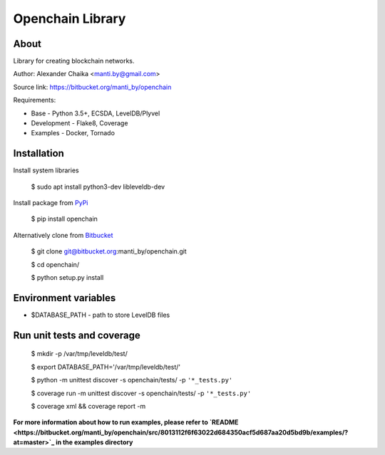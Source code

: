 Openchain Library
=================

About
-----

Library for creating blockchain networks.

.. image:: https://circleci.com/bb/manti_by/openchain/tree/master.svg?style=shield&circle-token=7f803605b49718f938b3c300f707ba4fc188cb1e
    :target: https://circleci.com/bb/manti_by/openchain/tree/master

.. image:: https://codecov.io/bb/manti_by/openchain/branch/master/graph/badge.svg
  :target: https://codecov.io/bb/manti_by/openchain

.. image:: https://img.shields.io/badge/license-BSD-blue.svg
    :target: https://bitbucket.org/manti_by/openchain/raw/a482d552071732134966ae28262d1eef5a19b19d/LICENSE.txt

Author: Alexander Chaika <manti.by@gmail.com>

Source link: https://bitbucket.org/manti_by/openchain

Requirements:

- Base - Python 3.5+, ECSDA, LevelDB/Plyvel
- Development - Flake8, Coverage
- Examples - Docker, Tornado

Installation
------------

Install system libraries

    $ sudo apt install python3-dev libleveldb-dev

Install package from `PyPi <https://pypi.python.org/pypi/openchain>`_

    $ pip install openchain

Alternatively clone from `Bitbucket <https://bitbucket.org/manti_by/openchain>`_

    $ git clone git@bitbucket.org:manti_by/openchain.git

    $ cd openchain/

    $ python setup.py install

Environment variables
---------------------

- $DATABASE_PATH - path to store LevelDB files

Run unit tests and coverage
---------------------------

    $ mkdir -p /var/tmp/leveldb/test/

    $ export DATABASE_PATH='/var/tmp/leveldb/test/'

    $ python -m unittest discover -s openchain/tests/ -p ``'*_tests.py'``

    $ coverage run -m unittest discover -s openchain/tests/ -p ``'*_tests.py'``

    $ coverage xml && coverage report -m


**For more information about how to run examples, please refer to
`README <https://bitbucket.org/manti_by/openchain/src/8013112f6f63022d684350acf5d687aa20d5bd9b/examples/?at=master>`_
in the examples directory**